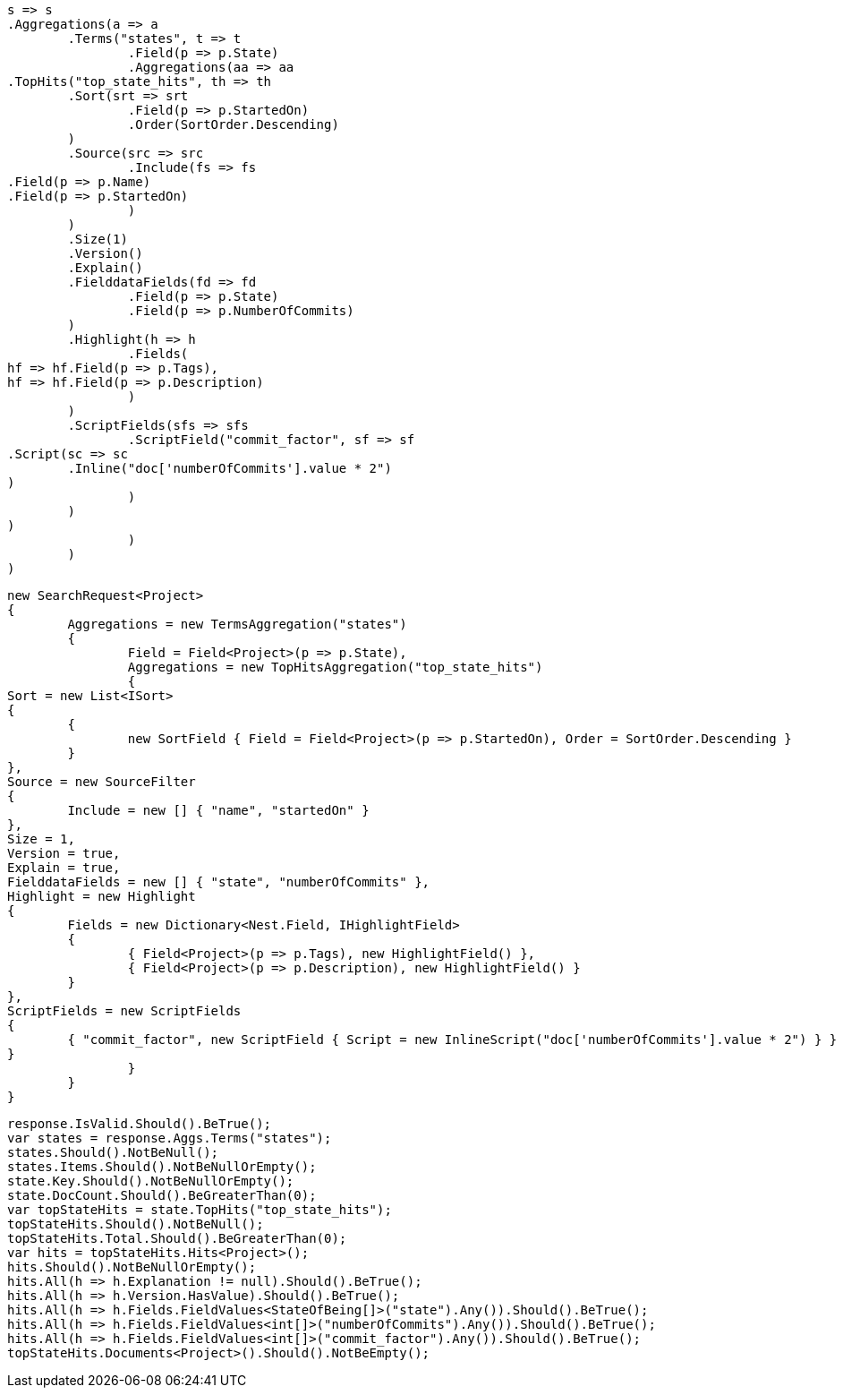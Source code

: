 [source, csharp]
----
s => s
.Aggregations(a => a
	.Terms("states", t => t
		.Field(p => p.State)
		.Aggregations(aa => aa
.TopHits("top_state_hits", th => th
	.Sort(srt => srt
		.Field(p => p.StartedOn)
		.Order(SortOrder.Descending)
	)
	.Source(src => src
		.Include(fs => fs
.Field(p => p.Name)
.Field(p => p.StartedOn)
		)
	)
	.Size(1)
	.Version()
	.Explain()
	.FielddataFields(fd => fd
		.Field(p => p.State)
		.Field(p => p.NumberOfCommits)
	)
	.Highlight(h => h
		.Fields(
hf => hf.Field(p => p.Tags),
hf => hf.Field(p => p.Description)
		)
	)
	.ScriptFields(sfs => sfs
		.ScriptField("commit_factor", sf => sf
.Script(sc => sc
	.Inline("doc['numberOfCommits'].value * 2")
)
		)
	)
)
		)
	)
)
----
[source, csharp]
----
new SearchRequest<Project>
{
	Aggregations = new TermsAggregation("states")
	{
		Field = Field<Project>(p => p.State),
		Aggregations = new TopHitsAggregation("top_state_hits")
		{
Sort = new List<ISort>
{
	{
		new SortField { Field = Field<Project>(p => p.StartedOn), Order = SortOrder.Descending }
	}
},
Source = new SourceFilter
{
	Include = new [] { "name", "startedOn" }
},
Size = 1,
Version = true,
Explain = true,
FielddataFields = new [] { "state", "numberOfCommits" },
Highlight = new Highlight
{
	Fields = new Dictionary<Nest.Field, IHighlightField>
	{
		{ Field<Project>(p => p.Tags), new HighlightField() },
		{ Field<Project>(p => p.Description), new HighlightField() }
	}
},
ScriptFields = new ScriptFields
{
	{ "commit_factor", new ScriptField { Script = new InlineScript("doc['numberOfCommits'].value * 2") } }
}
		}
	}
}
----
[source, csharp]
----
response.IsValid.Should().BeTrue();
var states = response.Aggs.Terms("states");
states.Should().NotBeNull();
states.Items.Should().NotBeNullOrEmpty();
state.Key.Should().NotBeNullOrEmpty();
state.DocCount.Should().BeGreaterThan(0);
var topStateHits = state.TopHits("top_state_hits");
topStateHits.Should().NotBeNull();
topStateHits.Total.Should().BeGreaterThan(0);
var hits = topStateHits.Hits<Project>();
hits.Should().NotBeNullOrEmpty();
hits.All(h => h.Explanation != null).Should().BeTrue();
hits.All(h => h.Version.HasValue).Should().BeTrue();
hits.All(h => h.Fields.FieldValues<StateOfBeing[]>("state").Any()).Should().BeTrue();
hits.All(h => h.Fields.FieldValues<int[]>("numberOfCommits").Any()).Should().BeTrue();
hits.All(h => h.Fields.FieldValues<int[]>("commit_factor").Any()).Should().BeTrue();
topStateHits.Documents<Project>().Should().NotBeEmpty();
----

